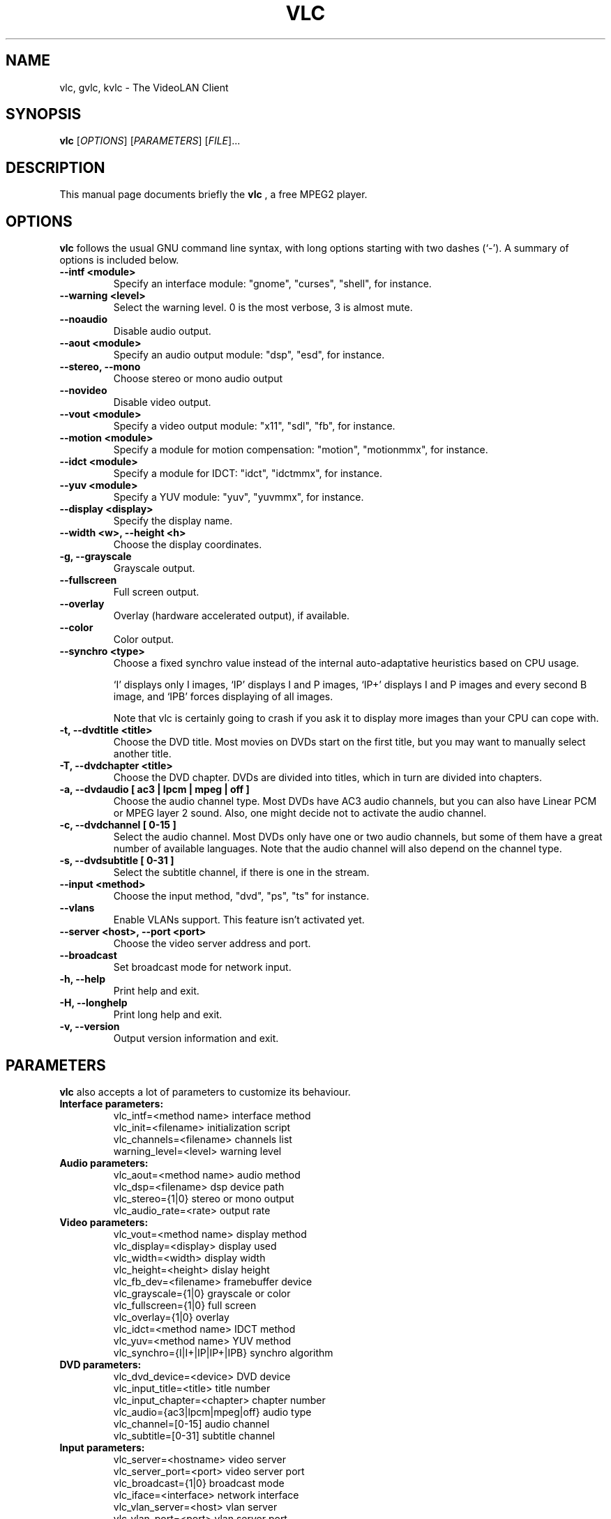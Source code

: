 .\"                                      Hey, EMACS: -*- nroff -*-
.\" First parameter, NAME, should be all caps
.\" Second parameter, SECTION, should be 1-8, maybe w/ subsection
.\" other parameters are allowed: see man(7), man(1)
.TH VLC 1 "August 15, 2000"
.\" Please adjust this date whenever revising the manpage.
.\"
.\" Some roff macros, for reference:
.\" .nh        disable hyphenation
.\" .hy        enable hyphenation
.\" .ad l      left justify
.\" .ad b      justify to both left and right margins
.\" .nf        disable filling
.\" .fi        enable filling
.\" .br        insert line break
.\" .sp <n>    insert n+1 empty lines
.\" for manpage-specific macros, see man(7)
.SH NAME
vlc, gvlc, kvlc \- The VideoLAN Client
.SH SYNOPSIS
.B vlc
.RI [ OPTIONS ]
.RI [ PARAMETERS ]
.RI [ FILE ]...
.SH DESCRIPTION
This manual page documents briefly the
.B vlc
, a free MPEG2 player.
.SH OPTIONS
.B vlc
follows the usual GNU command line syntax, with long
options starting with two dashes (`-').
A summary of options is included below.
.TP
.B \-\-intf <module>
Specify an interface module: "gnome", "curses", "shell", for instance.
.TP
.B \-\-warning <level>
Select the warning level. 0 is the most verbose, 3 is almost mute.
.TP
.B \-\-noaudio
Disable audio output.
.TP
.B \-\-aout <module>
Specify an audio output module: "dsp", "esd", for instance.
.TP
.B \-\-stereo, \-\-mono
Choose stereo or mono audio output
.TP
.B \-\-novideo
Disable video output.
.TP
.B \-\-vout <module>
Specify a video output module: "x11", "sdl", "fb", for instance.
.TP
.B \-\-motion <module>
Specify a module for motion compensation: "motion", "motionmmx", for instance.
.TP
.B \-\-idct <module>
Specify a module for IDCT: "idct", "idctmmx", for instance.
.TP
.B \-\-yuv <module>
Specify a YUV module: "yuv", "yuvmmx", for instance.
.TP
.B \-\-display <display>
Specify the display name.
.TP
.B \-\-width <w>, \-\-height <h>
Choose the display coordinates.
.TP
.B \-g, \-\-grayscale
Grayscale output.
.TP
.B \-\-fullscreen
Full screen output.
.TP
.B \-\-overlay
Overlay (hardware accelerated output), if available.
.TP
.B \-\-color
Color output.
.TP
.B \-\-synchro <type>
Choose a fixed synchro value instead of the internal auto-adaptative
heuristics based on CPU usage.

`I' displays only I images, `IP' displays I and P images, `IP+'
displays I and P images and every second B image, and `IPB' forces
displaying of all images.

Note that vlc is certainly going to crash if you ask it to
display more images than your CPU can cope with.
.TP
.B \-t, \-\-dvdtitle <title>
Choose the DVD title. Most movies on DVDs start on the first title, but you may want to manually select another title.
.TP
.B \-T, \-\-dvdchapter <title>
Choose the DVD chapter. DVDs are divided into titles, which in turn are divided into chapters.
.TP
.B \-a, \-\-dvdaudio [ ac3 | lpcm | mpeg | off ]
Choose the audio channel type. Most DVDs have AC3 audio channels, but
you can also have Linear PCM or MPEG layer 2 sound. Also, one might decide
not to activate the audio channel.
.TP
.B \-c, \-\-dvdchannel [ 0\-15 ]
Select the audio channel. Most DVDs only have one or two audio channels,
but some of them have a great number of available languages. Note that the
audio channel will also depend on the channel type.
.TP
.B \-s, \-\-dvdsubtitle [ 0\-31 ]
Select the subtitle channel, if there is one in the stream.
.TP
.B \-\-input <method>
Choose the input method, "dvd", "ps", "ts" for instance.
.TP
.B \-\-vlans
Enable VLANs support. This feature isn't activated yet.
.TP
.B \-\-server <host>, \-\-port <port>
Choose the video server address and port.
.TP
.B \-\-broadcast
Set broadcast mode for network input.
.TP
.B \-h, \-\-help
Print help and exit.
.TP
.B \-H, \-\-longhelp
Print long help and exit.
.TP
.B \-v, \-\-version
Output version information and exit.
.SH PARAMETERS
.B vlc
also accepts a lot of parameters to customize its behaviour.
.TP
.B Interface parameters:
 vlc_intf=<method name>   interface method
 vlc_init=<filename>      initialization script
 vlc_channels=<filename>  channels list
 warning_level=<level>    warning level
.TP
.B Audio parameters:
 vlc_aout=<method name>   audio method
 vlc_dsp=<filename>       dsp device path
 vlc_stereo={1|0}         stereo or mono output
 vlc_audio_rate=<rate>    output rate
.TP
.B Video parameters:
 vlc_vout=<method name>        display method
 vlc_display=<display>         display used
 vlc_width=<width>             display width
 vlc_height=<height>           dislay height
 vlc_fb_dev=<filename>         framebuffer device
 vlc_grayscale={1|0}           grayscale or color
 vlc_fullscreen={1|0}          full screen
 vlc_overlay={1|0}             overlay
 vlc_idct=<method name>        IDCT method
 vlc_yuv=<method name>         YUV method
 vlc_synchro={I|I+|IP|IP+|IPB} synchro algorithm
.TP
.B DVD parameters:
 vlc_dvd_device=<device>           DVD device
 vlc_input_title=<title>           title number
 vlc_input_chapter=<chapter>       chapter number
 vlc_audio={ac3|lpcm|mpeg|off}     audio type
 vlc_channel=[0-15]                audio channel
 vlc_subtitle=[0-31]               subtitle channel
.TP
.B Input parameters:
 vlc_server=<hostname>    video server
 vlc_server_port=<port>   video server port
 vlc_broadcast={1|0}      broadcast mode
 vlc_iface=<interface>    network interface
 vlc_vlan_server=<host>   vlan server
 vlc_vlan_port=<port>     vlan server port

.SH SEE ALSO
.BR vls (1), vlms (1)
.br
.SH AUTHOR
This manual page was written by Samuel Hocevar <sam@zoy.org>, for the Debian GNU/Linux system (but may be used by others).
